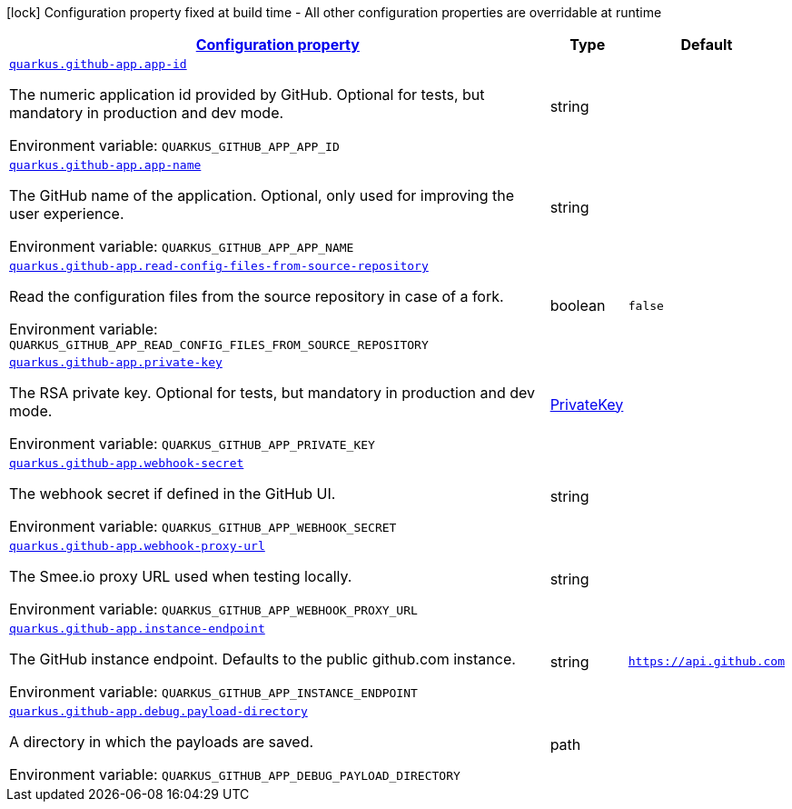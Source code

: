 
:summaryTableId: quarkus-github-app
[.configuration-legend]
icon:lock[title=Fixed at build time] Configuration property fixed at build time - All other configuration properties are overridable at runtime
[.configuration-reference.searchable, cols="80,.^10,.^10"]
|===

h|[[quarkus-github-app_configuration]]link:#quarkus-github-app_configuration[Configuration property]

h|Type
h|Default

a| [[quarkus-github-app_quarkus.github-app.app-id]]`link:#quarkus-github-app_quarkus.github-app.app-id[quarkus.github-app.app-id]`

[.description]
--
The numeric application id provided by GitHub. 
 Optional for tests, but mandatory in production and dev mode.

ifdef::add-copy-button-to-env-var[]
Environment variable: env_var_with_copy_button:+++QUARKUS_GITHUB_APP_APP_ID+++[]
endif::add-copy-button-to-env-var[]
ifndef::add-copy-button-to-env-var[]
Environment variable: `+++QUARKUS_GITHUB_APP_APP_ID+++`
endif::add-copy-button-to-env-var[]
--|string 
|


a| [[quarkus-github-app_quarkus.github-app.app-name]]`link:#quarkus-github-app_quarkus.github-app.app-name[quarkus.github-app.app-name]`

[.description]
--
The GitHub name of the application. 
 Optional, only used for improving the user experience.

ifdef::add-copy-button-to-env-var[]
Environment variable: env_var_with_copy_button:+++QUARKUS_GITHUB_APP_APP_NAME+++[]
endif::add-copy-button-to-env-var[]
ifndef::add-copy-button-to-env-var[]
Environment variable: `+++QUARKUS_GITHUB_APP_APP_NAME+++`
endif::add-copy-button-to-env-var[]
--|string 
|


a| [[quarkus-github-app_quarkus.github-app.read-config-files-from-source-repository]]`link:#quarkus-github-app_quarkus.github-app.read-config-files-from-source-repository[quarkus.github-app.read-config-files-from-source-repository]`

[.description]
--
Read the configuration files from the source repository in case of a fork.

ifdef::add-copy-button-to-env-var[]
Environment variable: env_var_with_copy_button:+++QUARKUS_GITHUB_APP_READ_CONFIG_FILES_FROM_SOURCE_REPOSITORY+++[]
endif::add-copy-button-to-env-var[]
ifndef::add-copy-button-to-env-var[]
Environment variable: `+++QUARKUS_GITHUB_APP_READ_CONFIG_FILES_FROM_SOURCE_REPOSITORY+++`
endif::add-copy-button-to-env-var[]
--|boolean 
|`false`


a| [[quarkus-github-app_quarkus.github-app.private-key]]`link:#quarkus-github-app_quarkus.github-app.private-key[quarkus.github-app.private-key]`

[.description]
--
The RSA private key. 
 Optional for tests, but mandatory in production and dev mode.

ifdef::add-copy-button-to-env-var[]
Environment variable: env_var_with_copy_button:+++QUARKUS_GITHUB_APP_PRIVATE_KEY+++[]
endif::add-copy-button-to-env-var[]
ifndef::add-copy-button-to-env-var[]
Environment variable: `+++QUARKUS_GITHUB_APP_PRIVATE_KEY+++`
endif::add-copy-button-to-env-var[]
--|link:https://docs.oracle.com/javase/8/docs/api/java/security/PrivateKey.html[PrivateKey]
 
|


a| [[quarkus-github-app_quarkus.github-app.webhook-secret]]`link:#quarkus-github-app_quarkus.github-app.webhook-secret[quarkus.github-app.webhook-secret]`

[.description]
--
The webhook secret if defined in the GitHub UI.

ifdef::add-copy-button-to-env-var[]
Environment variable: env_var_with_copy_button:+++QUARKUS_GITHUB_APP_WEBHOOK_SECRET+++[]
endif::add-copy-button-to-env-var[]
ifndef::add-copy-button-to-env-var[]
Environment variable: `+++QUARKUS_GITHUB_APP_WEBHOOK_SECRET+++`
endif::add-copy-button-to-env-var[]
--|string 
|


a| [[quarkus-github-app_quarkus.github-app.webhook-proxy-url]]`link:#quarkus-github-app_quarkus.github-app.webhook-proxy-url[quarkus.github-app.webhook-proxy-url]`

[.description]
--
The Smee.io proxy URL used when testing locally.

ifdef::add-copy-button-to-env-var[]
Environment variable: env_var_with_copy_button:+++QUARKUS_GITHUB_APP_WEBHOOK_PROXY_URL+++[]
endif::add-copy-button-to-env-var[]
ifndef::add-copy-button-to-env-var[]
Environment variable: `+++QUARKUS_GITHUB_APP_WEBHOOK_PROXY_URL+++`
endif::add-copy-button-to-env-var[]
--|string 
|


a| [[quarkus-github-app_quarkus.github-app.instance-endpoint]]`link:#quarkus-github-app_quarkus.github-app.instance-endpoint[quarkus.github-app.instance-endpoint]`

[.description]
--
The GitHub instance endpoint. 
 Defaults to the public github.com instance.

ifdef::add-copy-button-to-env-var[]
Environment variable: env_var_with_copy_button:+++QUARKUS_GITHUB_APP_INSTANCE_ENDPOINT+++[]
endif::add-copy-button-to-env-var[]
ifndef::add-copy-button-to-env-var[]
Environment variable: `+++QUARKUS_GITHUB_APP_INSTANCE_ENDPOINT+++`
endif::add-copy-button-to-env-var[]
--|string 
|`https://api.github.com`


a| [[quarkus-github-app_quarkus.github-app.debug.payload-directory]]`link:#quarkus-github-app_quarkus.github-app.debug.payload-directory[quarkus.github-app.debug.payload-directory]`

[.description]
--
A directory in which the payloads are saved.

ifdef::add-copy-button-to-env-var[]
Environment variable: env_var_with_copy_button:+++QUARKUS_GITHUB_APP_DEBUG_PAYLOAD_DIRECTORY+++[]
endif::add-copy-button-to-env-var[]
ifndef::add-copy-button-to-env-var[]
Environment variable: `+++QUARKUS_GITHUB_APP_DEBUG_PAYLOAD_DIRECTORY+++`
endif::add-copy-button-to-env-var[]
--|path 
|

|===